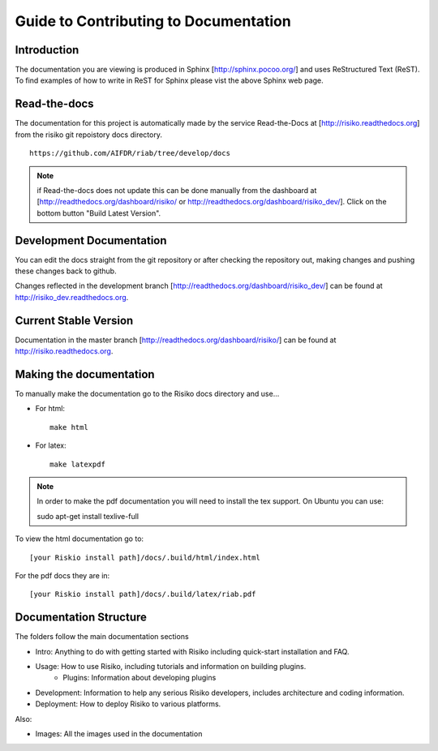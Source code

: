 ======================================
Guide to Contributing to Documentation
======================================

Introduction
------------
The documentation you are viewing is produced in Sphinx [http://sphinx.pocoo.org/] and uses ReStructured Text (ReST). To find examples of how to write in ReST for Sphinx please vist the above Sphinx web page.

Read-the-docs
-------------
The documentation for this project is automatically made by the service Read-the-Docs at [http://risiko.readthedocs.org] from the risiko git repoistory docs directory. ::

     https://github.com/AIFDR/riab/tree/develop/docs


.. note::

    if Read-the-docs does not update this can be done manually from the dashboard at [http://readthedocs.org/dashboard/risiko/ or http://readthedocs.org/dashboard/risiko_dev/]. Click on the bottom button "Build Latest Version".

Development Documentation
-------------------------

You can edit the docs straight from the git repository or after checking the repository out, making changes and pushing these changes back to github.

Changes reflected in the development branch [http://readthedocs.org/dashboard/risiko_dev/] can be found at http://risiko_dev.readthedocs.org.

Current Stable Version 
----------------------

Documentation in the master branch [http://readthedocs.org/dashboard/risiko/] can be found at http://risiko.readthedocs.org.


Making the documentation
------------------------
To manually make the documentation go to the Risiko docs directory and use...

* For html::

   make html

* For latex::
  
   make latexpdf


.. note:: 
   
   In order to make the pdf documentation you will need to install the tex support. On Ubuntu you can use:

   sudo apt-get install texlive-full


To view the html documentation go to::

   [your Riskio install path]/docs/.build/html/index.html

For the pdf docs they are in::

   [your Riskio install path]/docs/.build/latex/riab.pdf

 

Documentation Structure
-----------------------

The folders follow the main documentation sections

* Intro:  Anything to do with getting started with Risiko including quick-start installation and FAQ.

* Usage: How to use Risiko, including tutorials and information on building plugins.
    - Plugins: Information about developing plugins

* Development: Information to help any serious Risiko developers, includes architecture and coding information.

* Deployment: How to deploy Risiko to various platforms.

Also:

* Images: All the images used in the documentation


